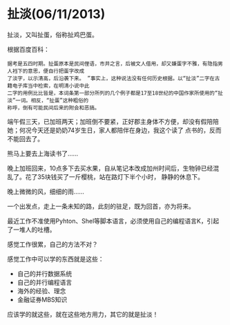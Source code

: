 * 扯淡(06/11/2013)

   扯淡，又叫扯蛋，俗称扯鸡巴蛋。

   根据百度百科：
   #+begin_example
   据考是五四时期。扯蛋原本是民间俚语，市井之言，后被文人借用，却又嫌蛋字不雅，有隐指男人裆下的意思，便自行把蛋字改成
   了淡字，以示清高，后沿袭下来。 ”事实上，这种说法没有任何历史根据。以“扯淡”二字在古籍电子库当中检索，在明清小说中此
   二字的用例比比皆是，本词条第一部分所列的几个例子都是17至18世纪的中国作家所使用的“扯淡”一词。相反，“扯蛋”这种粗俗的
   称呼，倒有可能民间后来的附会和恶搞。
   #+end_example

   端午假三天，已加班两天；加班倒不要紧，正好郡主身体不方便，却没有假陪陪她；何况今天还是奶奶74岁生日，家人都陪伴在身边，我这个读了
   点书的，反而不能回去了。

   熊马上要去上海读书了......

   晚上加班回来，10点多下去买水果，自从笔记本改成加州时间后，生物钟已经混乱了。花了35块钱买了一斤樱桃，站在路灯下半个小时，
   静静的休息下。

   晚上微微的风，细细的雨......

   一个出发点，走上一条未知的路，此刻的驻足，既为回首，亦为将来。

   最近工作不准使用Pyhton、Shel等脚本语言，必须使用自己的编程语言K，引起了一堆人的吐槽。

   感觉工作很累，自己的方法不对？

   感觉工作中可以学的东西就是这些：
   - 自己的并行数据系统
   - 自己的并行编程语言
   - 海外的经验、理念
   - 金融证券MBS知识

   应该学的就这些，就在这些地方用力，其它的就是扯淡！


#+begin_html
<!-- Duoshuo Comment BEGIN -->
<div class="ds-thread"></div>
<script type="text/javascript">
var duoshuoQuery = {short_name:"lesliezhu"};
(function() {
var ds = document.createElement('script');
ds.type = 'text/javascript';ds.async = true;
ds.src = 'http://static.duoshuo.com/embed.js';
ds.charset = 'UTF-8';
(document.getElementsByTagName('head')[0] 
		|| document.getElementsByTagName('body')[0]).appendChild(ds);
	})();
	</script>
<!-- Duoshuo Comment END -->
#+end_html
